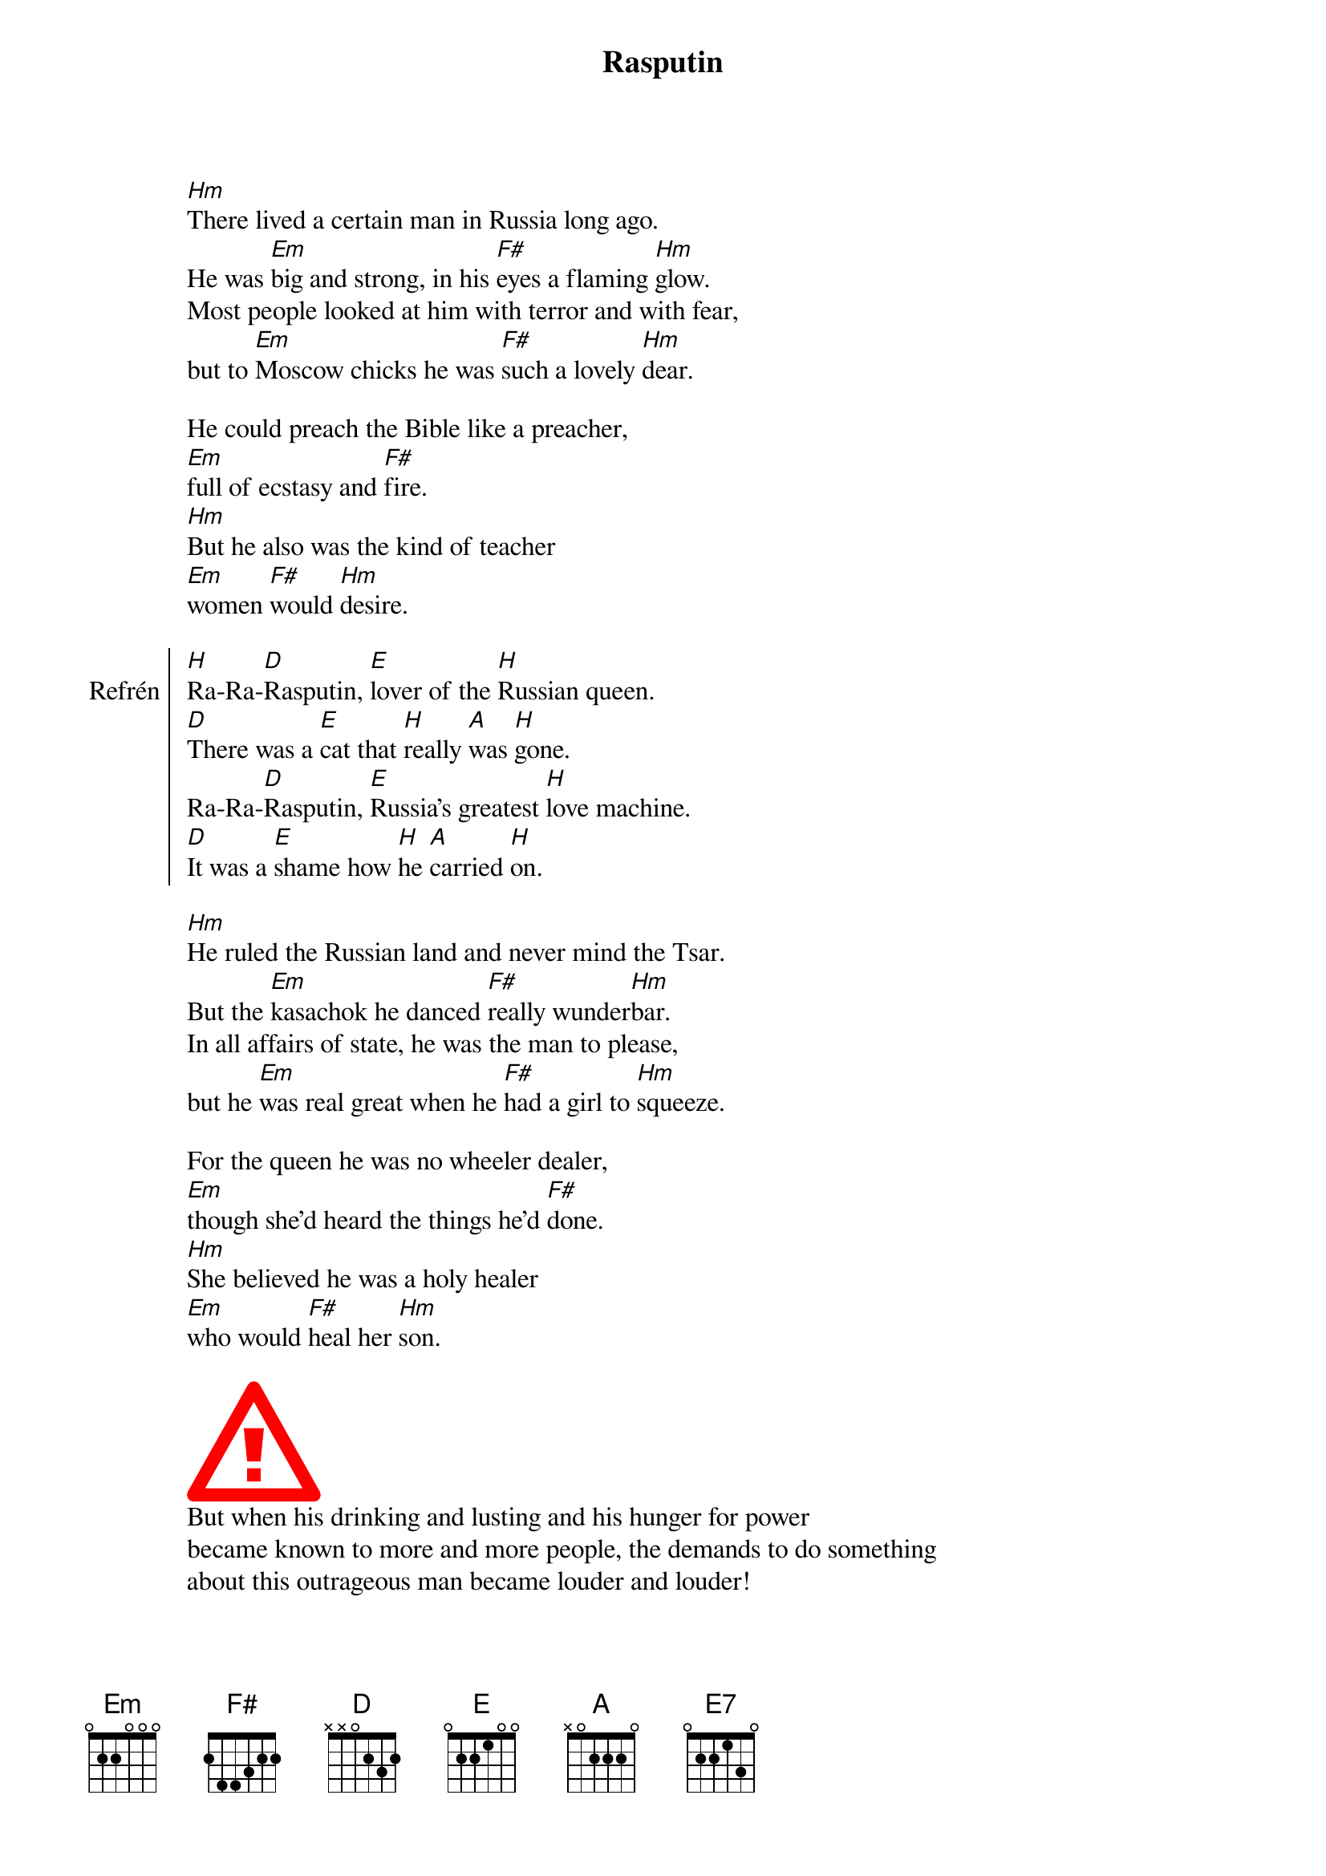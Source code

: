 {title:Rasputin}
{composer: Boney M.}
{key:Hm}

[Hm]There lived a certain man in Russia long ago.
He was [Em]big and strong, in his [F#]eyes a flaming [Hm]glow.
Most people looked at him with terror and with fear,
but to [Em]Moscow chicks he was [F#]such a lovely [Hm]dear.

He could preach the Bible like a preacher,
[Em]full of ecstasy and [F#]fire.
[Hm]But he also was the kind of teacher
[Em]women [F#]would [Hm]desire.

{soc:Refrén}
[H]Ra-Ra-[D]Rasputin, [E]lover of the [H]Russian queen.
[D]There was a [E]cat that [H]really [A]was [H]gone.
Ra-Ra-[D]Rasputin, [E]Russia's greatest [H]love machine.
[D]It was a [E]shame how [H]he [A]carried [H]on.
{eoc}

[Hm]He ruled the Russian land and never mind the Tsar.
But the [Em]kasachok he danced [F#]really wunder[Hm]bar.
In all affairs of state, he was the man to please,
but he [Em]was real great when he [F#]had a girl to [Hm]squeeze.

For the queen he was no wheeler dealer,
[Em]though she'd heard the things he'd [F#]done.
[Hm]She believed he was a holy healer
[Em]who would [F#]heal her [Hm]son.

{start_of_abc}
X:1
T:The Gentle Breeze
M:2/4
L:1/8
R:Air
K:Em
E>F G/2E/2-E| {A}B2{^c/2B/2}A>B| G/2E/2-E d2| B/2^c/2d B/2c/2d| e>f d>f|\
e3 B| g>B f>B| ef| eB F>B| E4:|
 
{end_of_abc}
But when his drinking and lusting and his hunger for power
became known to more and more people, the demands to do something
about this outrageous man became louder and louder!

“[Hm]This man's just gotta go”, declared his enemies,
but the [Em]ladies begged, “Don't you [F#]try to do it, [Hm]please.”
No doubt this Rasputin had lots of hidden charms,
though he [Em]was a brute they just [F#]fell into his [Hm]arms.

Then one night some men of higher standing
[Em]set the trap, ‘they're not to [F#]blame’.
[Hm]“Come to visit us”, they kept demanding,
[Em]and he [F#]really came.

[H]Ra-Ra-[D]Rasputin, [E]lover of the [H]Russian queen.
[D]They put some [E]poi[E7]son [H]into [A]his [H]wine.
Ra-Ra-[D]Rasputin, [E]Russia's greatest [H]love machine.
[D]He drank it [E]all and [H]said, “I [A]feel [H]fine.”
Ra-Ra-[D]Rasputin, [E]lover of the [H]Russian queen.
[D]They didn't [E]quit, they [H]wanted [A]his [H]head.
Ra-Ra-[D]Rasputin, [E]Russia's greatest [H]love machine.
[D]And so they [E]shot him [H]'till he [A]was [H]dead.